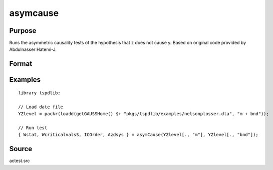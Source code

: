 
asymcause
==============================================

Purpose
----------------

Runs the asymmetric causality tests of the hypothesis that z does not cause y. Based on original code provided by Abdulnasser Hatemi-J.

Format
----------------
.. function:: { Wstat, WcriticalvalsS, ICOrder, Azdsys } = asymCause(y, z [, pos, infocrit, intorder, ln_form, maxlags, bootmaxiter, fullprint] )
    :noindexentry:

    :param y: Panel data variable of interest to be tested.
    :type y: TNx1 matrix

    :param z: Panel data to be tested for causation.
    :type z: TNx1 matrix
    
    :param pos: Optional, specifies whether to use positive or negative component. Default = 1.

        =========== ==============
        0           Negative.
        1           Positive.
        =========== ==============

    :type pos: Scalar

    :param ic: Optional, the information criterion used for choosing lags. Default = 3.

        =========== ==============
        1           AIC.
        2           AICC.
        3           SBC.
        4           HQC.
        5           HJC.
        6           Use max lags.
        =========== ==============

    :type ic: Scalar
        
    :param intorder: Optional, order of integration to adjust for unit roots. Default = 0.
    :type param: Scalar
    
    :param ln_form: Optional, specifies whether to use data in log form. Default = 0.

        =========== ==============
        0           No log.
        1           Log form.
        =========== ==============

    :type ln_form: Scalar
        
    :param maxlags: Optional, the maximum number of lags for :math:`\Delta y`. Default = 8.
    :type maxlags: Scalar

    :param bootmaxiter: Optional, number of bootstrap iterations. Default = 1000.
    :type bootmaxiter: Scalar

    :param fullprint: print full output including the Ahat predications and negative/positive components.  Default = 0;
    :type fullprint: Scalar

    :return Wstat: Wald statistic.
    :rtype Wstat: Scalar

    :return Wcriticalvals: Bootstrap 1%, 5%, and 10% critical values for the Wald statistic.
    :rtype Wcriticalvals: Vector

    :return ICOrder: Number of lags selected by chosen information criterion.
    :rtype ICOrder: Scalar

    :return Azdsys: Number of lags after the added lags for integration. 
    :rtype Azdsys: Scalar

Examples
--------

::

  library tspdlib;

  // Load date file
  YZlevel = packr(loadd(getGAUSSHome() $+ "pkgs/tspdlib/examples/nelsonplosser.dta", "m + bnd"));

  // Run test
  { Wstat, WcriticalvalsS, ICOrder, Azdsys } = asymCause(YZlevel[., "m"], YZlevel[., "bnd"]);

Source
------

actest.src

